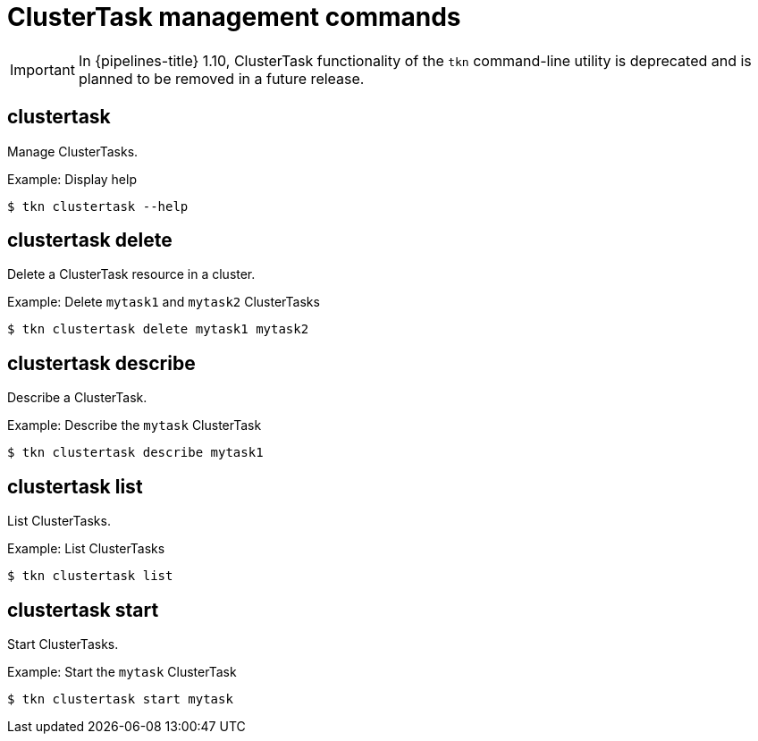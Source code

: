// Module included in the following assemblies:
//
// *  cli_reference/tkn_cli/op-tkn-reference.adoc

[id="op-tkn-clustertask-management-commands_{context}"]
= ClusterTask management commands

[IMPORTANT]
====
In {pipelines-title} 1.10, ClusterTask functionality of the `tkn` command-line utility is deprecated and is planned to be removed in a future release.
====

== clustertask
Manage ClusterTasks.

.Example: Display help
[source,terminal]
----
$ tkn clustertask --help
----

== clustertask delete
Delete a ClusterTask resource in a cluster.

.Example: Delete `mytask1` and `mytask2` ClusterTasks
[source,terminal]
----
$ tkn clustertask delete mytask1 mytask2
----

== clustertask describe
Describe a ClusterTask.

.Example: Describe the `mytask` ClusterTask
[source,terminal]
----
$ tkn clustertask describe mytask1
----

== clustertask list
List ClusterTasks.

.Example: List ClusterTasks
[source,terminal]
----
$ tkn clustertask list
----
== clustertask start
Start ClusterTasks.

.Example: Start the `mytask` ClusterTask
[source,terminal]
----
$ tkn clustertask start mytask
----